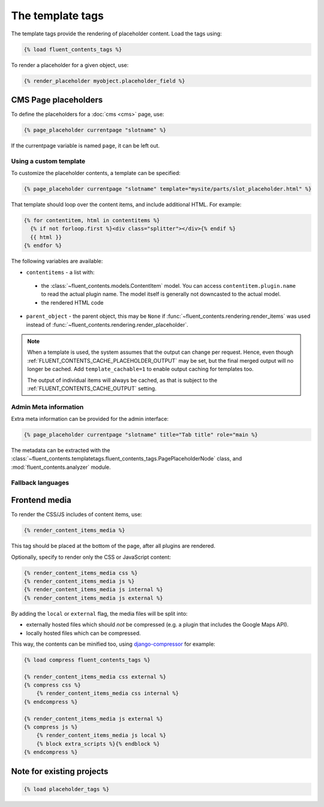 .. _templatetags:

The template tags
=================

The template tags provide the rendering of placeholder content.
Load the tags using:

.. code-block:: html+django

    {% load fluent_contents_tags %}

To render a placeholder for a given object, use:

.. code-block:: html+django

    {% render_placeholder myobject.placeholder_field %}

CMS Page placeholders
---------------------

To define the placeholders for a :doc:`cms <cms>` page, use:

.. code-block:: html+django

    {% page_placeholder currentpage "slotname" %}

If the currentpage variable is named ``page``, it can be left out.

Using a custom template
~~~~~~~~~~~~~~~~~~~~~~~

To customize the placeholder contents, a template can be specified:

.. code-block:: html+django

    {% page_placeholder currentpage "slotname" template="mysite/parts/slot_placeholder.html" %}

That template should loop over the content items, and include additional HTML.
For example:

.. code-block:: html+django

    {% for contentitem, html in contentitems %}
      {% if not forloop.first %}<div class="splitter"></div>{% endif %}
      {{ html }}
    {% endfor %}

The following variables are available:

* ``contentitems`` - a list with:

 * the :class:`~fluent_contents.models.ContentItem` model.
   You can access ``contentitem.plugin.name`` to read the actual plugin name.
   The model itself is generally not downcasted to the actual model.
 * the rendered HTML code

* ``parent_object`` - the parent object, this may be ``None`` if :func:`~fluent_contents.rendering.render_items`
  was used instead of :func:`~fluent_contents.rendering.render_placeholder`.

.. note::
   When a template is used, the system assumes that the output can change per request.
   Hence, even though :ref:`FLUENT_CONTENTS_CACHE_PLACEHOLDER_OUTPUT` may be set,
   but the final merged output will no longer be cached.
   Add ``template_cachable=1`` to enable output caching for templates too.

   The output of individual items will always be cached,
   as that is subject to the :ref:`FLUENT_CONTENTS_CACHE_OUTPUT` setting.

Admin Meta information
~~~~~~~~~~~~~~~~~~~~~~

Extra meta information can be provided for the admin interface:

.. code-block:: html+django

    {% page_placeholder currentpage "slotname" title="Tab title" role="main %}

The metadata can be extracted with the :class:`~fluent_contents.templatetags.fluent_contents_tags.PagePlaceholderNode` class,
and :mod:`fluent_contents.analyzer` module.

Fallback languages
~~~~~~~~~~~~~~~~~~

.. versionadded:: 1.0
   For multilingual sites, the contents of the active translation will be displayed only.
   To render the fallback language for empty placeholders, use the ``fallback`` parameter:

   .. code-block:: html+django

       {% page_placeholder currentpage "slotname" fallback=1 %}

   This can be used to display the "english" content everywhere by default for example,
   until a translator fills the contents of the page.


Frontend media
--------------

To render the CSS/JS includes of content items, use:

.. code-block:: html+django

    {% render_content_items_media %}

This tag should be placed at the bottom of the page, after all plugins are rendered.

Optionally, specify to render only the CSS or JavaScript content:

.. code-block:: html+django

    {% render_content_items_media css %}
    {% render_content_items_media js %}
    {% render_content_items_media js internal %}
    {% render_content_items_media js external %}

By adding the ``local`` or ``external`` flag, the media files will be split into:

* externally hosted files which should *not* be compressed (e.g. a plugin that includes the Google Maps API).
* locally hosted files which can be compressed.

This way, the contents can be minified too, using django-compressor_ for example:

.. code-block:: html+django

    {% load compress fluent_contents_tags %}

    {% render_content_items_media css external %}
    {% compress css %}
        {% render_content_items_media css internal %}
    {% endcompress %}

    {% render_content_items_media js external %}
    {% compress js %}
        {% render_content_items_media js local %}
        {% block extra_scripts %}{% endblock %}
    {% endcompress %}


Note for existing projects
--------------------------

.. deprecated:: 1.0
   Previously, the template tag library was called *placeholder_tags*.
   Using the old style import still works. It's recommended to change it:

.. code-block:: html+django

    {% load placeholder_tags %}


.. _django-compressor: https://github.com/jezdez/django_compressor
